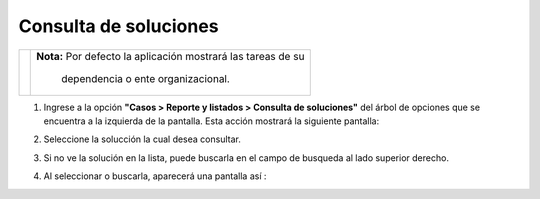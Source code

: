 #######################
Consulta de soluciones
#######################

.. |info| image:: ../../../img/informacion.png
.. |advertencia| image:: ../../../img/alerta.png

 En la consulta de soluciones es posible navegar por las soluciones hechas a los casos finalizados, las soluciones están dispuestas por tipos y clasificaciones.

+---------------+------------------------------------------------------------------------+
| |info|        | **Nota:**  Por defecto la aplicación mostrará las tareas de su         | 
|               |                                                                        |
|               |   dependencia o ente organizacional.                                   |
+---------------+------------------------------------------------------------------------+
1. Ingrese a la opción **"Casos > Reporte y listados > Consulta de soluciones"** del árbol de 
   opciones que se encuentra a la izquierda de la pantalla. Esta acción mostrará la 
   siguiente pantalla:

   .. image:: ../../../img/consulta_soluciones.png
    :alt: Consulta de solución


2. Seleccione la solucción la cual desea consultar.
3. Si no ve la solución en la lista, puede buscarla en el campo de busqueda al lado superior derecho.

4. Al seleccionar o buscarla, aparecerá una pantalla así :

   .. image:: ../../../img/consulta_solucion_busqueda.png
    :alt: Consulta de solución de busqueda.